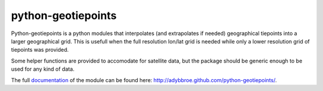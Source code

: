python-geotiepoints
===================

Python-geotiepoints is a python modules that interpolates (and extrapolates if
needed) geographical tiepoints into a larger geographical grid. This is usefull
when the full resolution lon/lat grid is needed while only a lower resolution
grid of tiepoints was provided.

Some helper functions are provided to accomodate for satellite data, but the
package should be generic enough to be used for any kind of data.

The full documentation_ of the module can be found here:
http://adybbroe.github.com/python-geotiepoints/.

.. _documentation: http://adybbroe.github.com/python-geotiepoints/